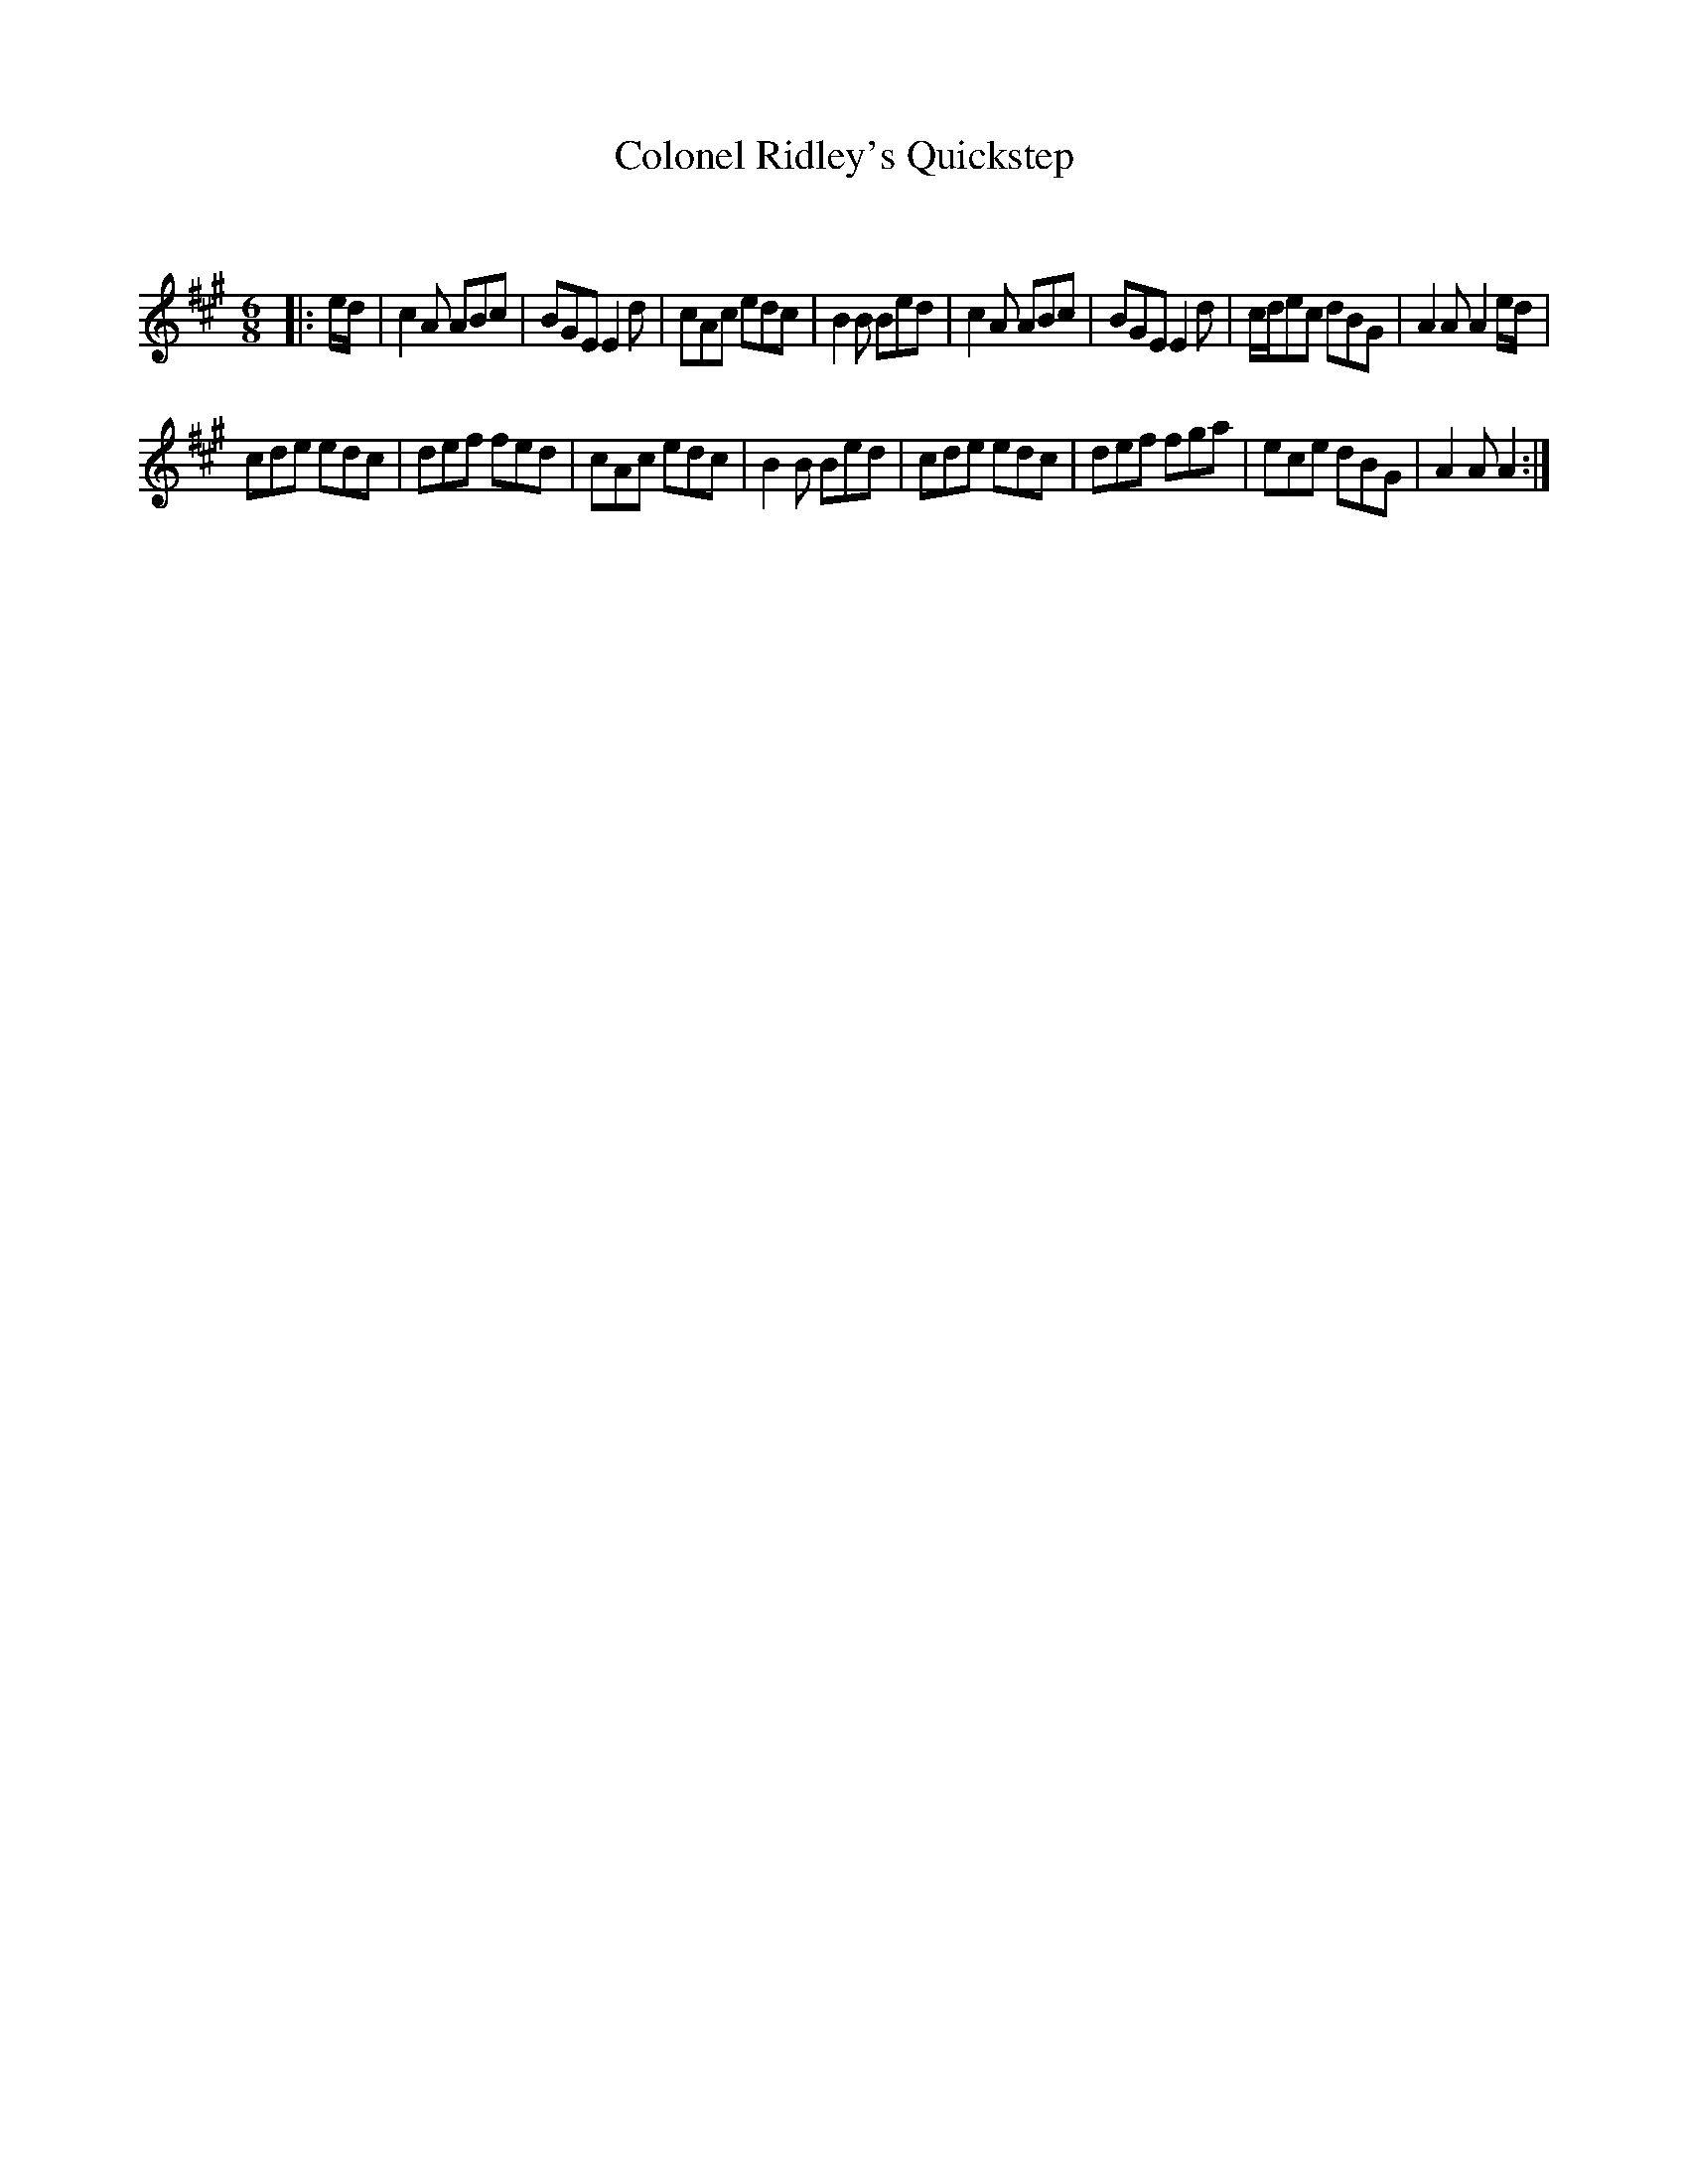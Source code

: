 X:1
T: Colonel Ridley's Quickstep
C:
R:Jig
Q:180
K:A
M:6/8
L:1/16
|:ed|c4A2 A2B2c2|B2G2E2 E4d2|c2A2c2 e2d2c2|B4B2 B2e2d2|c4A2 A2B2c2|B2G2E2 E4d2|cde2c2 d2B2G2|A4A2 A4ed|
c2d2e2 e2d2c2|d2e2f2 f2e2d2|c2A2c2 e2d2c2|B4B2 B2e2d2|c2d2e2 e2d2c2|d2e2f2 f2g2a2|e2c2e2 d2B2G2|A4A2 A4:|
